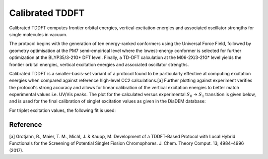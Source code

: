 Calibrated TDDFT
=================

Calibrated TDDFT computes frontier orbital energies, vertical excitation energies and associated oscillator strengths for single molecules in vacuum.  

The protocol begins with the generation of ten energy-ranked conformers using the Universal Force Field, followed by geometry optimisation at the PM7 semi-empirical level where the lowest-energy conformer is selected for further optimization at the BLYP35/3-21G* DFT level. Finally, a TD-DFT calculation at the M06-2X/3-21G* level yields the frontier orbital energies, vertical excitation energies and associated oscillator strengths.

Calibrated TDDFT is a smaller-basis-set variant of a protocol found to be particularly effective at computing excitation energies when compared against reference high-level CC2 calculations.[a] Further plotting against experiment verifies the protocol's strong accuracy and allows for linear calibration of the vertical excitation energies to better match experimental values i.e. UV/Vis peaks. The plot for the calculated versus experimental :math:`S_{0}` → :math:`S_{1}` transition is given below, and is used for the final calibration of singlet excitation values as given in the DiaDEM database:

.. image:: DIADEM_S1_CALIB.png
      :alt: DiaDEM S1 calibration

For triplet excitation values, the following fit is used:

.. image:: DIADEM_T1_CALIB.png
         :alt: DiaDEM T1 calibration

Reference
----------

[a] Grotjahn, R., Maier, T. M., Michl, J. & Kaupp, M. Development of a TDDFT-Based Protocol with Local Hybrid Functionals for the Screening of Potential Singlet Fission Chromophores. J. Chem. Theory Comput. 13, 4984–4996 (2017).
